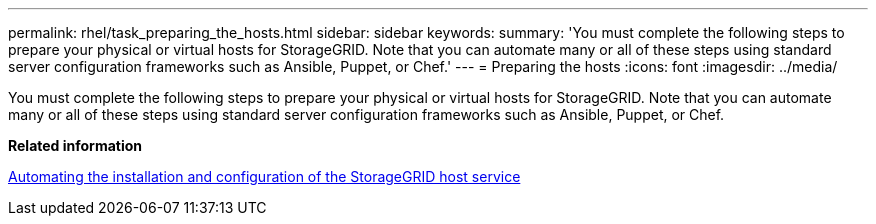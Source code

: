---
permalink: rhel/task_preparing_the_hosts.html
sidebar: sidebar
keywords: 
summary: 'You must complete the following steps to prepare your physical or virtual hosts for StorageGRID. Note that you can automate many or all of these steps using standard server configuration frameworks such as Ansible, Puppet, or Chef.'
---
= Preparing the hosts
:icons: font
:imagesdir: ../media/

[.lead]
You must complete the following steps to prepare your physical or virtual hosts for StorageGRID. Note that you can automate many or all of these steps using standard server configuration frameworks such as Ansible, Puppet, or Chef.

*Related information*

xref:concept_automating_the_installation_and_configuration_of_storagegrid_host_service.adoc[Automating the installation and configuration of the StorageGRID host service]
